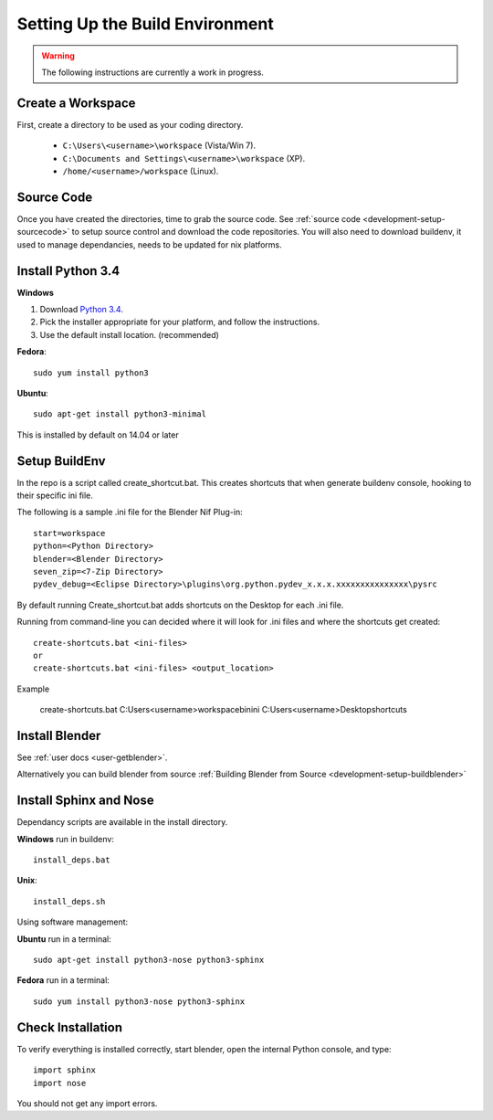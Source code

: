 Setting Up the Build Environment
================================

.. _development-design-setup-environment:

.. warning::

    The following instructions are currently a work in progress.

Create a Workspace
------------------

First, create a directory to be used as your coding directory.

 * ``C:\Users\<username>\workspace`` (Vista/Win 7).
 * ``C:\Documents and Settings\<username>\workspace`` (XP).
 * ``/home/<username>/workspace`` (Linux).


Source Code
-----------

Once you have created the directories, time to grab the source code.
See :ref:`source code <development-setup-sourcecode>` to setup source control and download the code repositories.
You will also need to download buildenv, it used to manage dependancies, needs to be updated for nix platforms.
 
Install Python 3.4
------------------

**Windows**

#. Download `Python 3.4 <http://www.python.org/download/releases/3.2.3/>`_.

#. Pick the installer appropriate for your platform, and follow the instructions.

#. Use the default install location. (recommended)

**Fedora**::

   sudo yum install python3

**Ubuntu**::

   sudo apt-get install python3-minimal
 
This is installed by default on 14.04 or later

Setup BuildEnv
--------------

In the repo is a script called create_shortcut.bat.
This creates shortcuts that when generate buildenv console, hooking to their specific ini file.

The following is a sample .ini file for the Blender Nif Plug-in::

   start=workspace
   python=<Python Directory>
   blender=<Blender Directory>
   seven_zip=<7-Zip Directory>
   pydev_debug=<Eclipse Directory>\plugins\org.python.pydev_x.x.x.xxxxxxxxxxxxxxx\pysrc
   
By default running Create_shortcut.bat adds shortcuts on the Desktop for each .ini file.

Running from command-line you can decided where it will look for .ini files and where the shortcuts get created::

   create-shortcuts.bat <ini-files>
   or
   create-shortcuts.bat <ini-files> <output_location>

Example
   
   create-shortcuts.bat C:\Users\<username>\workspace\bin\ini C:\Users\<username>\Desktop\shortcuts
   

Install Blender
---------------

See :ref:`user docs <user-getblender>`.


Alternatively you can build blender from source :ref:`Building Blender from Source <development-setup-buildblender>`

Install Sphinx and Nose
-----------------------

Dependancy scripts are available in the install directory.

**Windows** run in buildenv::

   install_deps.bat

**Unix**::
   
   install_deps.sh
   
Using software management:

**Ubuntu** run in a terminal::

   sudo apt-get install python3-nose python3-sphinx

**Fedora** run in a terminal::

   sudo yum install python3-nose python3-sphinx
   

Check Installation
------------------

To verify everything is installed correctly, start blender, open the internal Python console,
and type::

   import sphinx
   import nose

You should not get any import errors.

